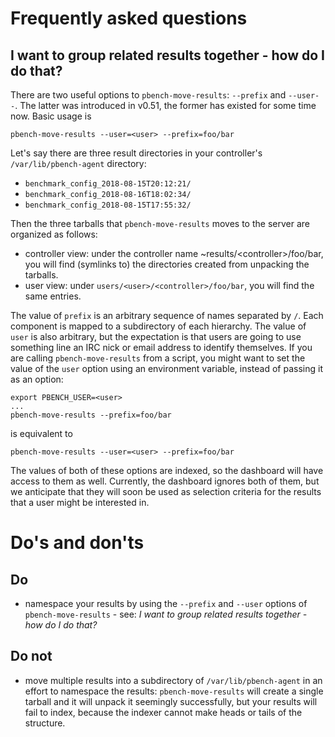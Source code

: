 # Created 2018-09-12 Wed 22:19
#+TITLE: 
#+AUTHOR: Nick Dokos
* Frequently asked questions

** I want to group related results together - how do I do that?

There are two useful options to ~pbench-move-results~: ~--prefix~ and
~--user--~. The latter was introduced in v0.51, the former has existed
for some time now. Basic usage is
#+begin_src shell
  pbench-move-results --user=<user> --prefix=foo/bar
#+end_src
Let's say there are three result directories in your controller's ~/var/lib/pbench-agent~ directory:

- ~benchmark_config_2018-08-15T20:12:21/~
- ~benchmark_config_2018-08-16T18:02:34/~
- ~benchmark_config_2018-08-15T17:55:32/~

Then the three tarballs that ~pbench-move-results~ moves to the server
are organized as follows:

- controller view: under the controller name
  ~results/<controller>/foo/bar, you will find (symlinks to) the
  directories created from unpacking the tarballs.
- user view: under ~users/<user>/<controller>/foo/bar~, you will find
  the same entries.

The value of ~prefix~ is an arbitrary sequence of names separated by ~/~.
Each component is mapped to a subdirectory of each hierarchy. The value
of ~user~ is also arbitrary, but the expectation is that users are going
to use something line an IRC nick or email address to identify themselves.
If you are calling ~pbench-move-results~ from a script, you might want to
set the value of the ~user~ option using an environment variable, instead
of passing it as an option:
#+begin_src shell
  export PBENCH_USER=<user>
  ...
  pbench-move-results --prefix=foo/bar
#+end_src
is equivalent to
#+begin_src shell
  pbench-move-results --user=<user> --prefix=foo/bar
#+end_src
The values of both of these options are indexed, so the dashboard will
have access to them as well.  Currently, the dashboard ignores both of
them, but we anticipate that they will soon be used as selection criteria
for the results that a user might be interested in.


* Do's and don'ts

** Do
- namespace your results by using the ~--prefix~ and ~--user~ options
  of ~pbench-move-results~ - see:
  [[*I want to group related results together - how do I do that?][I want to group related results together - how do I do that?]]

** Do not
- move multiple results into a subdirectory of ~/var/lib/pbench-agent~
  in an effort to namespace the results: ~pbench-move-results~ will
  create a single tarball and it will unpack it seemingly
  successfully, but your results will fail to index, because the
  indexer cannot make heads or tails of the structure.
